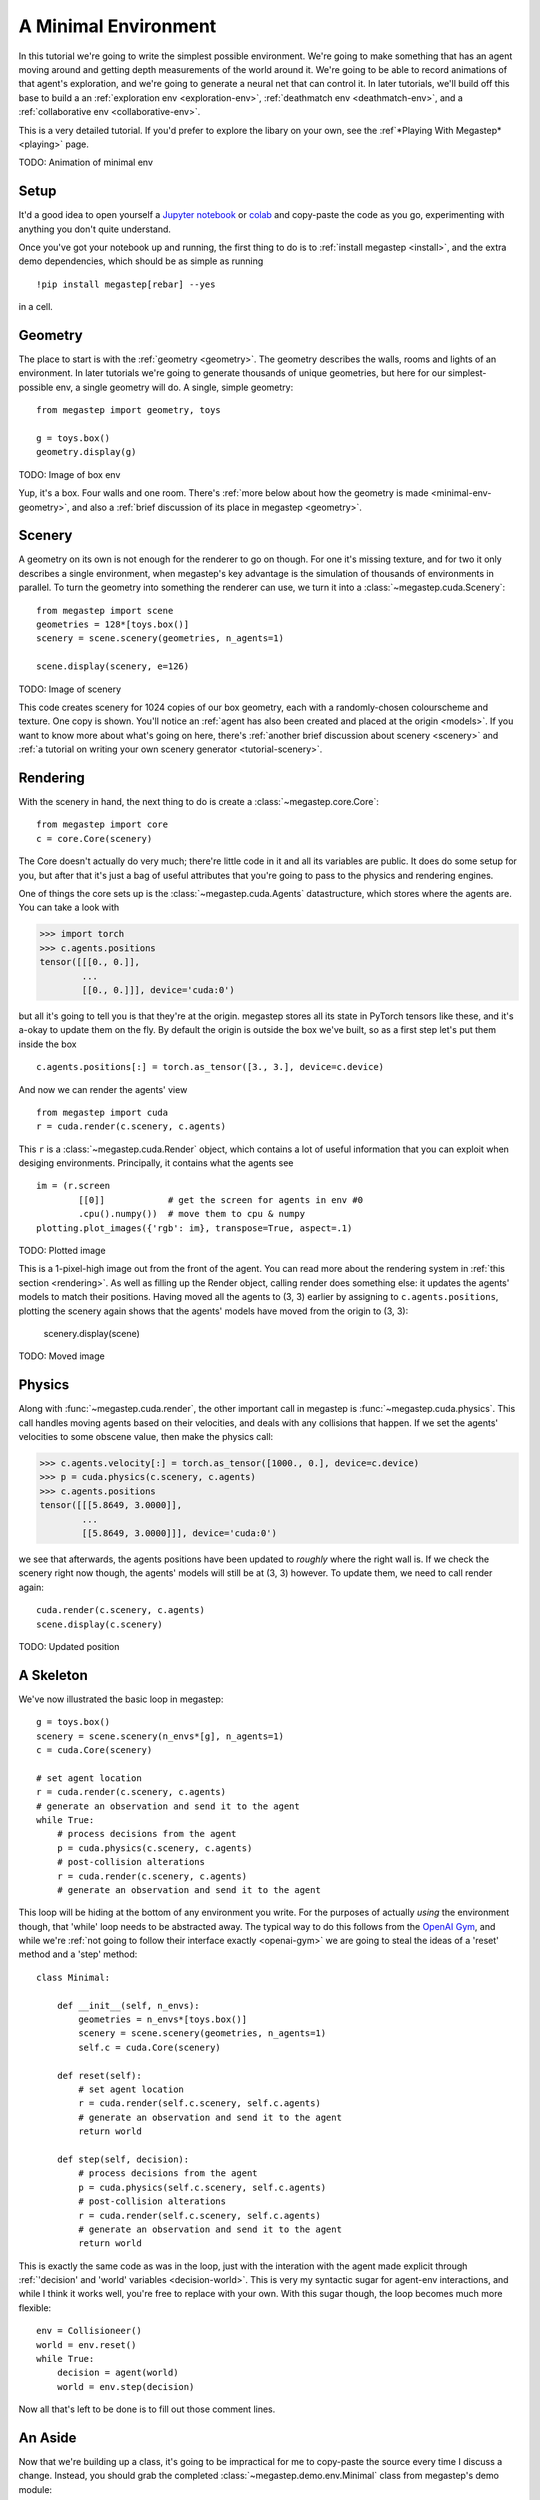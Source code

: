 .. _minimal-env:

=============================
A Minimal Environment
=============================

In this tutorial we're going to write the simplest possible environment. We're going to make something that has an 
agent moving around and getting depth measurements of the world around it. We're going to be able to record animations
of that agent's exploration, and we're going to generate a neural net that can control it. In later tutorials, we'll
build off this base to build a an :ref:`exploration env <exploration-env>`, :ref:`deathmatch env <deathmatch-env>`, 
and a :ref:`collaborative env <collaborative-env>`.

This is a very detailed tutorial. If you'd prefer to explore the libary on your own, see the 
:ref`*Playing With Megastep* <playing>` page.

TODO: Animation of minimal env

Setup
*****
It'd a good idea to open yourself a `Jupyter notebook <https://jupyter.org/install>`_ or `colab
<https://colab.research.google.com/>`_ and copy-paste the code as you go, experimenting with anything you don't quite
understand.

Once you've got your notebook up and running, the first thing to do is to :ref:`install megastep <install>`,
and the extra demo dependencies, which should be as simple as running ::

    !pip install megastep[rebar] --yes

in a cell.

Geometry
********
The place to start is with the :ref:`geometry <geometry>`. The geometry describes the walls, rooms and lights of
an environment. In later tutorials we're going to generate thousands of unique geometries, but here for our
simplest-possible env, a single geometry will do. A single, simple geometry::

    from megastep import geometry, toys

    g = toys.box()
    geometry.display(g)

TODO: Image of box env

Yup, it's a box. Four walls and one room. There's :ref:`more below about how the geometry is made <minimal-env-geometry>`,
and also a :ref:`brief discussion of its place in megastep <geometry>`.

Scenery
*******
A geometry on its own is not enough for the renderer to go on though. For one it's missing texture, and for two it only 
describes a single environment, when megastep's key advantage is the simulation of thousands of environments in parallel.
To turn the geometry into something the renderer can use, we turn it into a :class:`~megastep.cuda.Scenery`::

    from megastep import scene
    geometries = 128*[toys.box()]
    scenery = scene.scenery(geometries, n_agents=1)

    scene.display(scenery, e=126)

TODO: Image of scenery

This code creates scenery for 1024 copies of our box geometry, each with a randomly-chosen colourscheme and texture.
One copy is shown. You'll notice an :ref:`agent has also been created and placed at the origin <models>`. If you want
to know more about what's going on here, there's :ref:`another brief discussion about scenery <scenery>` and :ref:`a
tutorial on writing your own scenery generator <tutorial-scenery>`.

Rendering
*********
With the scenery in hand, the next thing to do is create a :class:`~megastep.core.Core`::

    from megastep import core
    c = core.Core(scenery)

The Core doesn't actually do very much; there're little code in it and all its variables are public. It does do some
setup for you, but after that it's just a bag of useful attributes that you're going to pass to the physics and rendering
engines. 

One of things the core sets up is the :class:`~megastep.cuda.Agents` datastructure, which stores where the agents are.
You can take a look with

>>> import torch
>>> c.agents.positions
tensor([[[0., 0.]],
        ... 
        [[0., 0.]]], device='cuda:0')

but all it's going to tell you is that they're at the origin. megastep stores all its state in PyTorch tensors like 
these, and it's a-okay to update them on the fly. By default the origin is outside the box we've built, so as a 
first step let's put them inside the box ::

    c.agents.positions[:] = torch.as_tensor([3., 3.], device=c.device)

And now we can render the agents' view :: 

    from megastep import cuda
    r = cuda.render(c.scenery, c.agents)

This ``r`` is a :class:`~megastep.cuda.Render` object, which contains a lot of useful information that you can exploit
when desiging environments. Principally, it contains what the agents see ::

    im = (r.screen
            [[0]]            # get the screen for agents in env #0
            .cpu().numpy())  # move them to cpu & numpy
    plotting.plot_images({'rgb': im}, transpose=True, aspect=.1)

TODO: Plotted image

This is a 1-pixel-high image out from the front of the agent. You can read more about the rendering system in :ref:`this
section <rendering>`. As well as filling up the Render object, calling render does something else: it updates the
agents' models to match their positions. Having moved all the agents to (3, 3) earlier by assigning to
``c.agents.positions``, plotting the scenery again shows that the agents' models have moved from the origin to (3, 3):

    scenery.display(scene)

TODO: Moved image

Physics
*******
Along with :func:`~megastep.cuda.render`, the other important call in megastep is :func:`~megastep.cuda.physics`. This
call handles moving agents based on their velocities, and deals with any collisions that happen. If we set the agents'
velocities to some obscene value, then make the physics call:

>>> c.agents.velocity[:] = torch.as_tensor([1000., 0.], device=c.device)
>>> p = cuda.physics(c.scenery, c.agents)
>>> c.agents.positions
tensor([[[5.8649, 3.0000]],
        ...
        [[5.8649, 3.0000]]], device='cuda:0')

we see that afterwards, the agents positions have been updated to *roughly* where the right wall is. If we check the 
scenery right now though, the agents' models will still be at (3, 3) however. To update them, we need to call render
again:: 

    cuda.render(c.scenery, c.agents)
    scene.display(c.scenery)

TODO: Updated position

A Skeleton
**********
We've now illustrated the basic loop in megastep::

    g = toys.box()
    scenery = scene.scenery(n_envs*[g], n_agents=1)
    c = cuda.Core(scenery)

    # set agent location
    r = cuda.render(c.scenery, c.agents)
    # generate an observation and send it to the agent
    while True:
        # process decisions from the agent
        p = cuda.physics(c.scenery, c.agents)
        # post-collision alterations
        r = cuda.render(c.scenery, c.agents)
        # generate an observation and send it to the agent

This loop will be hiding at the bottom of any environment you write. For the purposes of actually *using* the environment
though, that 'while' loop needs to be abstracted away. The typical way to do this follows from the `OpenAI Gym
<http://gym.openai.com/docs/#environments>`_, and while we're :ref:`not going to follow their interface exactly
<openai-gym>` we are going to steal the ideas of a 'reset' method and a 'step' method::

    class Minimal:

        def __init__(self, n_envs):
            geometries = n_envs*[toys.box()]
            scenery = scene.scenery(geometries, n_agents=1)
            self.c = cuda.Core(scenery)

        def reset(self):
            # set agent location
            r = cuda.render(self.c.scenery, self.c.agents)
            # generate an observation and send it to the agent
            return world

        def step(self, decision):
            # process decisions from the agent
            p = cuda.physics(self.c.scenery, self.c.agents)
            # post-collision alterations
            r = cuda.render(self.c.scenery, self.c.agents)
            # generate an observation and send it to the agent
            return world

This is exactly the same code as was in the loop, just with the interation with the agent made explicit through
:ref:`'decision' and 'world' variables <decision-world>`. This is very my syntactic sugar for agent-env interactions,
and while I think it works well, you're free to replace with your own. With this sugar though, the loop becomes much
more flexible::

    env = Collisioneer()
    world = env.reset()
    while True:
        decision = agent(world)
        world = env.step(decision)

Now all that's left to be done is to fill out those comment lines.

An Aside
********
Now that we're building up a class, it's going to be impractical for me to copy-paste the source every time I discuss
a change. Instead, you should grab the completed :class:`~megastep.demo.env.Minimal` class from megastep's demo module::

    from megastep.demo.envs.minimal import *
    self = Minimal()
    world = self.reset()

The remainder of the code segments will be small 'experiments' - for want of a better word - you can run on this env
to understand what's happening and why it's set up the way it is. If you want to play with the class's definition, 
then open an editor at ``self.__file__`` and copy-paste the contents into your notebook.

(You could alternatively edit it in-place, or copy it into a file ofyour own. Both of those however either require
restarting the kernel after each edit, or setting `autoreload
<https://ipython.org/ipython-doc/3/config/extensions/autoreload.html>`_ up. Autoreload is magical and absolutely
worth your time, but it is a tangent from this tutorial)

Spawning
********
Back to those comment lines! It's a good idea to work through them in order, since that means you can validate that
things are working as expected as you go. The first comment line is to 'set agent location'. We're going to want to
do this on the first reset, and then every time the agent collides with something and needs to be respawned at a new
location.

This is a pretty common task when building an environment, and so there's a :class:`~megastep.modules.RandomSpawns`
module to do it for you. It gets added to the env in ``__init__``, ::

    from megastep import modules
    self.spawner = modules.RandomSpawns(geometries, self.core)

and then you can call it with a mask of the agents you'd like to be respawned::

    reset = self.core.agent_full(True)
    self.spawner(reset)

As an aside, the :meth:`~megastep.core.Core.agent_full` and :meth:`~megastep.core.Core.env_full` methods will create
on-device tensors for you of shape (n_env, n

This will move each agent to a random position in the room. You can see this directly by inspecting ``self.core.agents.positions``,
or you can render and display it::

    self.core.render(self.core.scenery, self.core.agents)
    scenery.display(self.core.scenery)

TODO: Respawned agent

You can read more about how the respawning module works in the :class:`~megastep.modules.RandomSpawns` documentation.

Observations
************
The next comment is 'generate an observation and send it to the agent'. For our find-a-wall-and-collide-with-it, the 
only observation the agent will need is depth, and again there's a module for that::

    self.depth = modules.Depth(self.core)

This time, calling it gives you back a (n_env, n_agent, 1, res, 1)-tensor, suitable for passing to a PyTorch convnet ::

    obs = self.depth()

The render method is called internally by ``depth``, saving us from having to do it explicitly ourselves. The class 
documentation for :class:`~megastep.modules.Depth` has more details on how it works.

Following the :ref:`decision-and-world <decision-world>` setup, this obs gets wrapped in a
:class:`rebar.arrdict.arrdict` so that if we decide to nail any other information onto the side of our observations,
it's easy to do so. That means our ``reset`` method in all its glory is ::

    def reset(self):
        self.spawner(self.core.agent_full(True))
        return arrdict.arrdict(obs=self.depth())

>>> self.reset()
arrdict:
obs    Tensor((128, 1, 1, 1, 64), torch.float32)

Actions
*******
The third comment is 'process decisions from the agent'. In our environment the action is simply whether to move 
forward/backward, left/right, or turn left/right. Once again, there's a module for this::

    self.movement = modules.SimpleMovement(self.core)

In the :ref:`decision-and-world <decision-world>` setup, the agent produces a ``decision`` arrdict with an
``"actions"`` key. The :class:`~megastep.modules.SimpleMovement` module expects the actions to be an integer tensor,
with values between 0 and 7. Each integer corresponds to a different movement. We can mock a decisions dict easily
enough::

    decision = arrdict.arrdict(actions=self.core.agent_full(3))

and calling the movement module will shift the agents forward::

    self.movement(decision)

As with the ``depth`` module, the ``movement`` module makes the ``physics`` call internally, again saving us from having
to do it ourselves. Like before, the class documentation for :class:`~megastep.modules.SimpleMovement` has more details 
on how it's implemented.


Animation
*********
While the tempting thing to do is to start filling out those comment lines, writing environments can be tricky and 
it's worth first doing some work to make bugs more obvious. One of the most powerful ways to spot bugs is to watch
an agent interact with the environment.


.. _minimal-env-geometry:

Geometry - in detail
--------------------
To create the box geometry, we start with the corners in order::

    import numpy as np
    corners = np.array([
        [0, 0]
        [0, 1]
        [1, 1]
        [1, 0]]

These corners give a 1m box, which is a bit too small for our purposes. We can scale it up by multiplying by the
width we want. It's also a good idea to shift it 1m up and to the right, as lots of machinery in megastep assumes
that everything happens in the top-right quadrant (ie, above and to the right of the origin). There's no fundamental
reason for this, it just simplifes some stuff internally. ::

    corners = 5*corners + 1

Then to get the walls, we take all sequential pairs of corners and stack them::

    from megastep import geometry
    walls = np.stack(geometry.cyclic_pairs(corners))

You can check that these walls are what we think they are by putting them in a :ref:`dotdict <dotdicts>` and using
:func:`~megastep.geometry.display`::

    geometry.display(dotdict.dotdict(
        walls=walls))

TODO: Image of walls

With the walls in place, the other thing to deal with is rooms. There's no strict definition of a room; they're 
just small, generic regions. The usual use of them is to make it easy to spawn multiple agents near eachother.

In this case, our room is going to just be the corners we had before. That's a list of corners though, while our 
geometry wants a mask. Fortunately there's already a function to turn one into the other::

    masks = geometry.masks(walls, [corners])

Again, we can plot it to check how it looks::

    geometry.display(dotdict.dotdict(
        walls=walls,
        masks=masks))

TODO: Image of walls and masks

This ``masks`` array has a -1 where there's a wall, a 0 where there's free space, and a 1 where our room is. Now that
we've got both walls and masks, we just need to add the location of lights and the resolution of the mask::

    from rebar import dotdict
    g = dotdict.dotdict(
        walls=walls,
        masks=masks,
        lights=np.array([[3., 3.]]),
        res=geometry.RES)
    geometry.display(g)

TODO: Image of geometry

Here, the resolution is the one that :func:`~megastep.geometry.masks` uses by default.

It's mentioned in the :ref:`geometry <geometry>` section but worth re-mentioning here: geometries are dicts rather 
than classes because as you develop your own environments, scene and geometries you'll likely find you have
different ideas about what information a geometry needs to carry around. A dotdict is much easier to modify in that
case than a class.